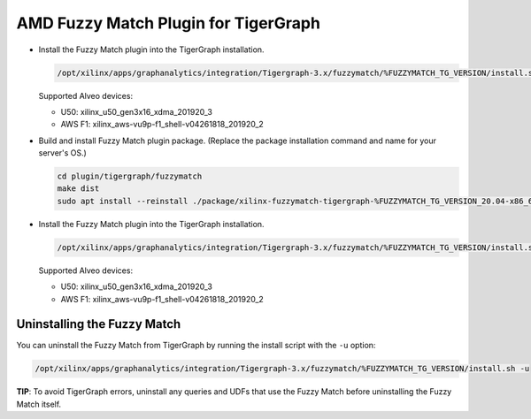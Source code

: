 =====================================
AMD Fuzzy Match Plugin for TigerGraph
=====================================

* Install the Fuzzy Match plugin into the TigerGraph installation.  

  .. code-block:: bash

    /opt/xilinx/apps/graphanalytics/integration/Tigergraph-3.x/fuzzymatch/%FUZZYMATCH_TG_VERSION/install.sh -d xilinx_u50_gen3x16_xdma_201920_3

  Supported Alveo devices:

  * U50: xilinx_u50_gen3x16_xdma_201920_3 
  * AWS F1: xilinx_aws-vu9p-f1_shell-v04261818_201920_2 


* Build and install Fuzzy Match plugin package. (Replace the package installation 
  command and name for your server's OS.)

  .. code-block:: bash

    cd plugin/tigergraph/fuzzymatch
    make dist
    sudo apt install --reinstall ./package/xilinx-fuzzymatch-tigergraph-%FUZZYMATCH_TG_VERSION_20.04-x86_64.deb

* Install the Fuzzy Match plugin into the TigerGraph installation. 

  .. code-block:: bash

    /opt/xilinx/apps/graphanalytics/integration/Tigergraph-3.x/fuzzymatch/%FUZZYMATCH_TG_VERSION/install.sh -d xilinx_u50_gen3x16_xdma_201920_3

  Supported Alveo devices:

  * U50: xilinx_u50_gen3x16_xdma_201920_3 
  * AWS F1: xilinx_aws-vu9p-f1_shell-v04261818_201920_2   

Uninstalling the Fuzzy Match
--------------------------------------

You can uninstall the Fuzzy Match from TigerGraph by running the install script with the ``-u`` option:

.. code-block:: bash

   /opt/xilinx/apps/graphanalytics/integration/Tigergraph-3.x/fuzzymatch/%FUZZYMATCH_TG_VERSION/install.sh -u

**TIP**: To avoid TigerGraph errors, uninstall any queries and UDFs that use the Fuzzy Match before
uninstalling the Fuzzy Match itself.
